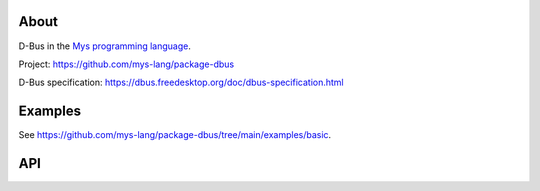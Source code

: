 |discord|_
|test|_
|stars|_

About
=====

D-Bus in the `Mys programming language`_.

Project: https://github.com/mys-lang/package-dbus

D-Bus specification: https://dbus.freedesktop.org/doc/dbus-specification.html

Examples
========

See https://github.com/mys-lang/package-dbus/tree/main/examples/basic.

API
===

.. mysfile:: src/lib.mys

.. mysfile:: src/types.mys

.. |discord| image:: https://img.shields.io/discord/777073391320170507?label=Discord&logo=discord&logoColor=white
.. _discord: https://discord.gg/GFDN7JvWKS

.. |test| image:: https://github.com/mys-lang/package-dbus/actions/workflows/pythonpackage.yml/badge.svg
.. _test: https://github.com/mys-lang/package-dbus/actions/workflows/pythonpackage.yml

.. |stars| image:: https://img.shields.io/github/stars/mys-lang/package-dbus?style=social
.. _stars: https://github.com/mys-lang/package-dbus

.. _Mys programming language: https://mys-lang.org
